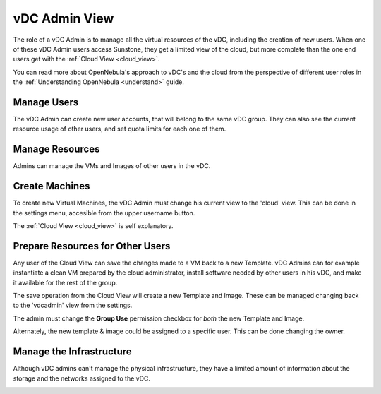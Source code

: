 .. _vdc_admin_view:

========================
vDC Admin View
========================

The role of a vDC Admin is to manage all the virtual resources of the vDC, including the creation of new users. When one of these vDC Admin users access Sunstone, they get a limited view of the cloud, but more complete than the one end users get with the :ref:`Cloud View <cloud_view>`.

You can read more about OpenNebula's approach to vDC's and the cloud from the perspective of different user roles in the :ref:`Understanding OpenNebula <understand>` guide.

|vdcadmin_dash|


Manage Users
================================================================================

The vDC Admin can create new user accounts, that will belong to the same vDC group. They can also see the current resource usage of other users, and set quota limits for each one of them.

|vdcadmin_users|

|vdcadmin_create_user|

|vdcadmin_quota|

|vdcadmin_edit_quota|

Manage Resources
================================================================================

Admins can manage the VMs and Images of other users in the vDC.

|vdcadmin_manage_vm|

Create Machines
================================================================================

To create new Virtual Machines, the vDC Admin must change his current view to the 'cloud' view. This can be done in the settings menu, accesible from the upper username button.

|vdcadmin_change_view|

The :ref:`Cloud View <cloud_view>` is self explanatory.

|vdcadmin_create_vm|


Prepare Resources for Other Users
================================================================================

Any user of the Cloud View can save the changes made to a VM back to a new Template. vDC Admins can for example instantiate a clean VM prepared by the cloud administrator, install software needed by other users in his vDC, and make it available for the rest of the group.

|vdcadmin_save_vm|

The save operation from the Cloud View will create a new Template and Image. These can be managed changing back to the 'vdcadmin' view from the settings.

|vdcadmin_change_view_cloud|

|vdcadmin_saved_template|

|vdcadmin_saved_img|

The admin must change the **Group Use** permission checkbox for *both* the new Template and Image.

|vdcadmin_template_chmod|

Alternately, the new template & image could be assigned to a specific user. This can be done changing the owner.

|vdcadmin_template_chown|

Manage the Infrastructure
================================================================================

Although vDC admins can't manage the physical infrastructure, they have a limited amount of information about the storage and the networks assigned to the vDC.

|vdcadmin_ds|
|vdcadmin_vnet|


.. |vdcadmin_change_view_cloud| image:: /images/vdcadmin_change_view_cloud.png
   :width: 100 %
.. |vdcadmin_change_view| image:: /images/vdcadmin_change_view.png
   :width: 100 %
.. |vdcadmin_create_user| image:: /images/vdcadmin_create_user.png
   :width: 100 %
.. |vdcadmin_create_vm| image:: /images/vdcadmin_create_vm.png
   :width: 100 %
.. |vdcadmin_dash| image:: /images/vdcadmin_dash.png
   :width: 100 %
.. |vdcadmin_ds| image:: /images/vdcadmin_ds.png
   :width: 100 %
.. |vdcadmin_edit_quota| image:: /images/vdcadmin_edit_quota.png
   :width: 100 %
.. |vdcadmin_manage_vm| image:: /images/vdcadmin_manage_vm.png
   :width: 100 %
.. |vdcadmin_quota| image:: /images/vdcadmin_quota.png
   :width: 100 %
.. |vdcadmin_saved_img| image:: /images/vdcadmin_saved_img.png
   :width: 100 %
.. |vdcadmin_saved_template| image:: /images/vdcadmin_saved_template.png
   :width: 100 %
.. |vdcadmin_save_vm| image:: /images/vdcadmin_save_vm.png
   :width: 100 %
.. |vdcadmin_template_chmod| image:: /images/vdcadmin_template_chmod.png
   :width: 100 %
.. |vdcadmin_template_chown| image:: /images/vdcadmin_template_chown.png
   :width: 100 %
.. |vdcadmin_users| image:: /images/vdcadmin_users.png
   :width: 100 %
.. |vdcadmin_vnet| image:: /images/vdcadmin_vnet.png
   :width: 100 %